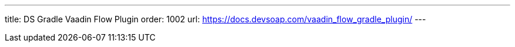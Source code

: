---
title: DS Gradle Vaadin Flow Plugin
order: 1002
url: https://docs.devsoap.com/vaadin_flow_gradle_plugin/
---